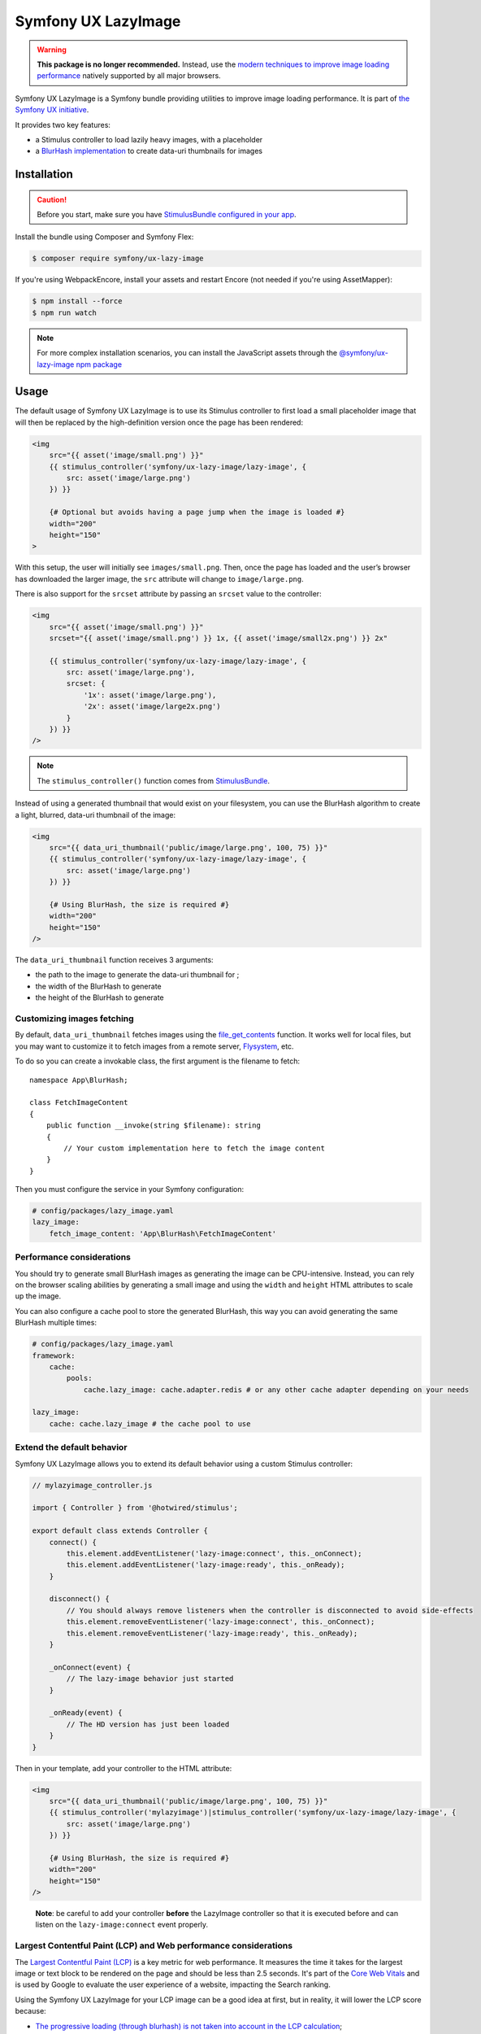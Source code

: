 Symfony UX LazyImage
====================

.. warning::

    **This package is no longer recommended.** Instead, use the
    `modern techniques to improve image loading performance`_ natively supported
    by all major browsers.

Symfony UX LazyImage is a Symfony bundle providing utilities to improve
image loading performance. It is part of `the Symfony UX initiative`_.

It provides two key features:

-  a Stimulus controller to load lazily heavy images, with a placeholder
-  a `BlurHash implementation`_ to create data-uri thumbnails for images

Installation
------------

.. caution::

    Before you start, make sure you have `StimulusBundle configured in your app`_.

Install the bundle using Composer and Symfony Flex:

.. code-block:: terminal

    $ composer require symfony/ux-lazy-image

If you're using WebpackEncore, install your assets and restart Encore (not
needed if you're using AssetMapper):

.. code-block:: terminal

    $ npm install --force
    $ npm run watch

.. note::

    For more complex installation scenarios, you can install the JavaScript assets through the `@symfony/ux-lazy-image npm package`_

Usage
-----

The default usage of Symfony UX LazyImage is to use its Stimulus
controller to first load a small placeholder image that will then be
replaced by the high-definition version once the page has been rendered:

.. code-block:: html+twig

    <img
        src="{{ asset('image/small.png') }}"
        {{ stimulus_controller('symfony/ux-lazy-image/lazy-image', {
            src: asset('image/large.png')
        }) }}

        {# Optional but avoids having a page jump when the image is loaded #}
        width="200"
        height="150"
    >

With this setup, the user will initially see ``images/small.png``. Then,
once the page has loaded and the user’s browser has downloaded the
larger image, the ``src`` attribute will change to ``image/large.png``.

There is also support for the ``srcset`` attribute by passing an
``srcset`` value to the controller:

.. code-block:: html+twig

    <img
        src="{{ asset('image/small.png') }}"
        srcset="{{ asset('image/small.png') }} 1x, {{ asset('image/small2x.png') }} 2x"

        {{ stimulus_controller('symfony/ux-lazy-image/lazy-image', {
            src: asset('image/large.png'),
            srcset: {
                '1x': asset('image/large.png'),
                '2x': asset('image/large2x.png')
            }
        }) }}
    />

.. note::

    The ``stimulus_controller()`` function comes from `StimulusBundle`_.

Instead of using a generated thumbnail that would exist on your
filesystem, you can use the BlurHash algorithm to create a light,
blurred, data-uri thumbnail of the image:

.. code-block:: html+twig

    <img
        src="{{ data_uri_thumbnail('public/image/large.png', 100, 75) }}"
        {{ stimulus_controller('symfony/ux-lazy-image/lazy-image', {
            src: asset('image/large.png')
        }) }}

        {# Using BlurHash, the size is required #}
        width="200"
        height="150"
    />

The ``data_uri_thumbnail`` function receives 3 arguments:

-  the path to the image to generate the data-uri thumbnail for ;
-  the width of the BlurHash to generate
-  the height of the BlurHash to generate

Customizing images fetching
~~~~~~~~~~~~~~~~~~~~~~~~~~~

By default, ``data_uri_thumbnail`` fetches images using the `file_get_contents`_ function.
It works well for local files, but you may want to customize it to fetch images from a remote server, `Flysystem`_, etc.

To do so you can create a invokable class, the first argument is the filename to fetch::

    namespace App\BlurHash;

    class FetchImageContent
    {
        public function __invoke(string $filename): string
        {
            // Your custom implementation here to fetch the image content
        }
    }

Then you must configure the service in your Symfony configuration:

.. code-block:: yaml

    # config/packages/lazy_image.yaml
    lazy_image:
        fetch_image_content: 'App\BlurHash\FetchImageContent'

Performance considerations
~~~~~~~~~~~~~~~~~~~~~~~~~~

You should try to generate small BlurHash images as generating the image
can be CPU-intensive. Instead, you can rely on the browser scaling
abilities by generating a small image and using the ``width`` and
``height`` HTML attributes to scale up the image.

You can also configure a cache pool to store the generated BlurHash,
this way you can avoid generating the same BlurHash multiple times:

.. code-block:: yaml

    # config/packages/lazy_image.yaml
    framework:
        cache:
            pools:
                cache.lazy_image: cache.adapter.redis # or any other cache adapter depending on your needs

    lazy_image:
        cache: cache.lazy_image # the cache pool to use

Extend the default behavior
~~~~~~~~~~~~~~~~~~~~~~~~~~~

Symfony UX LazyImage allows you to extend its default behavior using a
custom Stimulus controller:

.. code-block:: javascript

    // mylazyimage_controller.js

    import { Controller } from '@hotwired/stimulus';

    export default class extends Controller {
        connect() {
            this.element.addEventListener('lazy-image:connect', this._onConnect);
            this.element.addEventListener('lazy-image:ready', this._onReady);
        }

        disconnect() {
            // You should always remove listeners when the controller is disconnected to avoid side-effects
            this.element.removeEventListener('lazy-image:connect', this._onConnect);
            this.element.removeEventListener('lazy-image:ready', this._onReady);
        }

        _onConnect(event) {
            // The lazy-image behavior just started
        }

        _onReady(event) {
            // The HD version has just been loaded
        }
    }

Then in your template, add your controller to the HTML attribute:

.. code-block:: html+twig

    <img
        src="{{ data_uri_thumbnail('public/image/large.png', 100, 75) }}"
        {{ stimulus_controller('mylazyimage')|stimulus_controller('symfony/ux-lazy-image/lazy-image', {
            src: asset('image/large.png')
        }) }}

        {# Using BlurHash, the size is required #}
        width="200"
        height="150"
    />

..

    **Note**: be careful to add your controller **before** the LazyImage
    controller so that it is executed before and can listen on the
    ``lazy-image:connect`` event properly.

Largest Contentful Paint (LCP) and Web performance considerations
~~~~~~~~~~~~~~~~~~~~~~~~~~~~~~~~~~~~~~~~~~~~~~~~~~~~~~~~~~~~~~~~~

The `Largest Contentful Paint (LCP)`_ is a key metric for web performance.
It measures the time it takes for the largest image or text block to be rendered
on the page and should be less than 2.5 seconds. It's part of the `Core Web Vitals`_
and is used by Google to evaluate the user experience of a website, impacting
the Search ranking.

Using the Symfony UX LazyImage for your LCP image can be a good idea at first,
but in reality, it will lower the LCP score because:

- `The progressive loading (through blurhash) is not taken into account in the LCP calculation`_;
- Even if you eagerly load the LazyImage Stimulus controller, a small delay will
  be added to the LCP calculation;
- If you `didn't preload the image`_, the browser will wait for the Stimulus
  controller to load the image, which adds another delay to the LCP calculation.

A solution is to not use the Stimulus controller for the LCP image but to use
``src`` and ``style`` attributes instead, and preload the image as well:

.. code-block:: html+twig

    <img
        src="{{ preload(asset('image/large.png'), { as: 'image', fetchpriority: 'high' }) }}"
        style="background-image: url('{{ data_uri_thumbnail('public/image/large.png', 20, 15) }}')"
        fetchpriority="high"

        {# Using BlurHash, the size is required #}
        width="200"
        height="150"
    />

This way, the browser will display the BlurHash image as soon as possible, and
will load the high-definition image at the same time, without waiting for the
Stimulus controller to be loaded.

Backward Compatibility promise
------------------------------

This bundle aims at following the same Backward Compatibility promise as
the Symfony framework:
https://symfony.com/doc/current/contributing/code/bc.html

.. _`modern techniques to improve image loading performance`: https://web.dev/learn/images/performance-issues
.. _`the Symfony UX initiative`: https://ux.symfony.com/
.. _`BlurHash implementation`: https://blurha.sh
.. _`StimulusBundle`: https://symfony.com/bundles/StimulusBundle/current/index.html
.. _StimulusBundle configured in your app: https://symfony.com/bundles/StimulusBundle/current/index.html
.. _`file_get_contents`: https://www.php.net/manual/en/function.file-get-contents.php
.. _`Flysystem`: https://flysystem.thephpleague.com
.. _`Largest Contentful Paint (LCP)`: https://web.dev/lcp/
.. _`Core Web Vitals`: https://web.dev/vitals/
.. _`The progressive loading (through blurhash) is not taken into account in the LCP calculation`: https://github.com/w3c/largest-contentful-paint/issues/71_
.. _`didn't preload the image`: https://symfony.com/doc/current/web_link.html
.. _`@symfony/ux-lazy-image npm package`: https://www.npmjs.com/package/@symfony/ux-lazy-image
